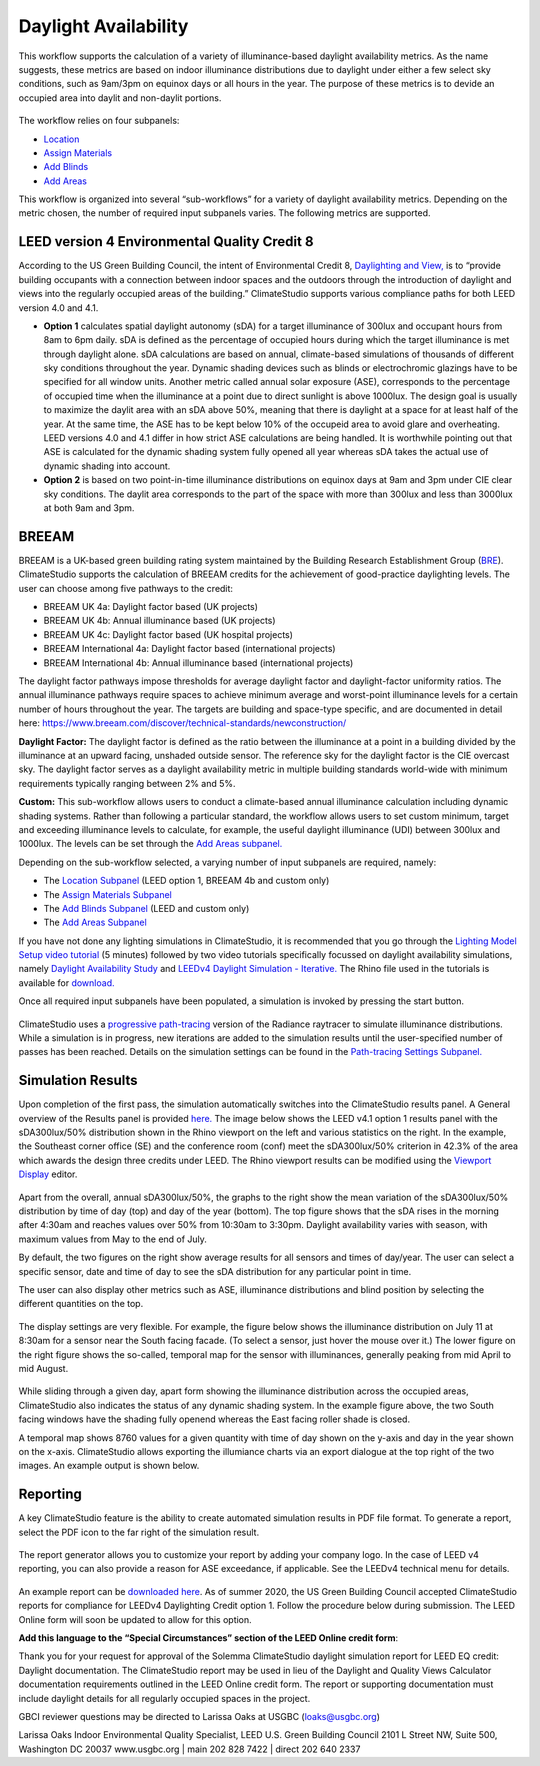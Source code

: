 
Daylight Availability
================================================
This workflow supports the calculation of a variety of illuminance-based daylight availability metrics. As the name suggests, these metrics are based on indoor illuminance distributions due to daylight under 
either a few select sky conditions, such as 9am/3pm on equinox days or all hours in the year. The purpose of these metrics is to devide an occupied area into daylit and non-daylit portions.

.. figure:: images/DaylightAvailability_GUI.jpg
   :width: 900px
   :align: center

The workflow relies on four subpanels: 

- `Location`_

- `Assign Materials`_

- `Add Blinds`_

- `Add Areas`_

.. _Location: Location.html

.. _Assign Materials: assignMaterials.html

.. _Add Blinds: addBlinds.html

.. _Add Areas: addAreas.html

This workflow is organized into several “sub-workflows” for a variety of daylight availability metrics. Depending on the metric chosen, the number of required input subpanels varies. The following metrics are supported.
 
.. figure:: images/daylightAvailability.png
   :width: 900px
   :align: center
   
LEED version 4 Environmental Quality Credit 8
----------------------------------------------------
According to the US Green Building Council, the intent of Environmental Credit 8, `Daylighting and View,`_ is to “provide building occupants with a connection between indoor spaces and the outdoors through 
the introduction of daylight and views into the regularly occupied areas of the building.” ClimateStudio supports various compliance paths for both LEED version 4.0 and 4.1. 

.. _Daylighting and View,: https://www.usgbc.org/credits/?Version=%22v4.1%22&Rating+System=%22New+Construction%22

- **Option 1** calculates spatial daylight autonomy (sDA) for a target illuminance of 300lux and occupant hours from 8am to 6pm daily. sDA is defined as the percentage of occupied hours during which the target illuminance is met through daylight alone. sDA calculations are based on annual, climate-based simulations of thousands of different sky conditions throughout the year. Dynamic shading devices such as blinds or electrochromic glazings have to be specified for all window units. Another metric called annual solar exposure (ASE), corresponds to the percentage of occupied time when the illuminance at a point due to direct sunlight is above 1000lux. The design goal is usually to maximize the daylit area with an sDA above 50%, meaning that there is daylight at a space for at least half of the year. At the same time, the ASE has to be kept below 10% of the occupeid area to avoid glare and overheating. LEED versions 4.0 and 4.1 differ in how strict ASE calculations are being handled. It is worthwhile pointing out that ASE is calculated for the dynamic shading system fully opened all year whereas sDA takes the actual use of dynamic shading into account. 

- **Option 2** is based on two point-in-time illuminance distributions on equinox days at 9am and 3pm under CIE clear sky conditions. The daylit area corresponds to the part of the space with more than 300lux and less than 3000lux at both 9am and 3pm. 

BREEAM
------------
BREEAM is a UK-based green building rating system maintained by the Building Research Establishment Group (`BRE`_). ClimateStudio supports the calculation of BREEAM credits for the achievement of good-practice daylighting levels. The user can choose among five 
pathways to the credit:

- BREEAM UK 4a: Daylight factor based (UK projects) 
- BREEAM UK 4b: Annual illuminance based (UK projects) 
- BREEAM UK 4c: Daylight factor based (UK hospital projects) 
- BREEAM International 4a: Daylight factor based (international projects) 
- BREEAM International 4b: Annual illuminance based (international projects)  


.. _BRE: https://www.breeam.com/

The daylight factor pathways impose thresholds for average daylight factor and daylight-factor uniformity ratios. The annual illuminance pathways require spaces to achieve minimum average and worst-point illuminance levels for a certain number of hours throughout the year. 
The targets are building and space-type specific, and are documented in detail here: https://www.breeam.com/discover/technical-standards/newconstruction/


**Daylight Factor:** The daylight factor is defined as the ratio between the illuminance at a point in a building divided by the illuminance at an upward facing, unshaded outside sensor. The reference sky for the daylight factor is the CIE overcast sky.  The daylight factor serves as a daylight availability metric in multiple building standards world-wide with minimum requirements typically ranging between 2% and 5%.  

**Custom:** This sub-workflow allows users to conduct a climate-based annual illuminance calculation including dynamic shading systems. Rather than following a particular standard, the workflow allows users to set custom minimum, target and exceeding illuminance levels to calculate, for example, the useful daylight illuminance (UDI) between 300lux and 1000lux. The levels can be set through the `Add Areas subpanel.`_

.. _Add Areas subpanel.: addAreas.html

Depending on the sub-workflow selected, a varying number of input subpanels are required, namely: 

- The `Location Subpanel`_ (LEED option 1, BREEAM 4b  and custom only)

- The `Assign Materials Subpanel`_

- The `Add Blinds Subpanel`_ (LEED and custom only)

- The `Add Areas Subpanel`_

.. _Location Subpanel: Location.html

.. _Assign Materials Subpanel: assignMaterials.html

.. _Add Blinds Subpanel: addBlinds.html

.. _Add Areas Subpanel: addAreas.html

If you have not done any lighting simulations in ClimateStudio, it is recommended that you go through the `Lighting Model Setup video tutorial`_ (5 minutes) followed by two video tutorials specifically focussed on daylight availability simulations, namely `Daylight Availability Study`_ and `LEEDv4 Daylight Simulation - Iterative.`_ The Rhino file used in the tutorials is available for `download.`_

.. _Lighting Model Setup video tutorial: https://vimeo.com/392379928

.. _Daylight Availability Study: https://vimeo.com/392380513

.. _LEEDv4 Daylight Simulation - Iterative.: https://vimeo.com/392380721

.. _download.: https://solemma.com/tutorial/CS%20Two%20Zone%20Office.3dm

Once all required input subpanels have been populated, a simulation is invoked by pressing the start button.

.. figure:: images/StartButton.jpg
   :width: 300px
   :align: center

ClimateStudio uses a `progressive path-tracing`_ version of the Radiance raytracer to simulate illuminance distributions. While a simulation is in progress, new iterations are added to the simulation results until the user-specified number of passes has been reached. Details on the simulation settings can be found in the `Path-tracing Settings Subpanel.`_

.. _progressive path-tracing: https://www.solemma.com/Speed.html

.. _Path-tracing Settings Subpanel.: path-tracingSettings.html

Simulation Results
--------------------
Upon completion of the first pass, the simulation automatically switches into the ClimateStudio results panel. A General overview of the Results panel is provided `here.`_ 
The image below shows the LEED v4.1 option 1 results panel with the sDA300lux/50% distribution shown in the Rhino viewport on the left and various statistics on the right. 
In the example, the Southeast corner office (SE) and the conference room (conf) meet the sDA300lux/50% criterion in 42.3% of the area which awards the design three credits 
under LEED. The Rhino viewport results can be modified using the `Viewport Display`_ editor.

.. _here.: results.html

.. _Viewport Display: ViewportDisplay.html

.. figure:: images/daylightAvailability2.jpg
   :width: 900px
   :align: center

Apart from the overall, annual sDA300lux/50%, the graphs to the right show the mean variation of the sDA300lux/50% distribution by time of day (top) and day of the year (bottom). The top figure shows that the sDA rises in the morning after 4:30am and reaches values over 50% from 10:30am to 3:30pm. Daylight availability varies with season, with maximum values from May to the end of July. 

By default, the two figures on the right show average results for all sensors and times of day/year. The user can select a specific sensor, date and time of day to see the sDA distribution for any particular point in time.

The user can also display other metrics such as ASE, illuminance distributions and  blind position by selecting the different quantities on the top. 

.. figure:: images/daylightAvailability3.png
   :width: 900px
   :align: center

The display settings are very flexible. For example, the figure below shows the illuminance distribution on July 11 at 8:30am for a sensor near the South facing facade. (To select a sensor, just hover the mouse over it.) The lower figure on the right figure shows the so-called, temporal map for the sensor with illuminances, generally peaking from mid April to mid August.

.. figure:: images/daylightAvailability4.jpg
   :width: 900px
   :align: center

While sliding through a given day, apart form showing the illuminance distribution across the occupied areas, ClimateStudio also indicates the status of any dynamic shading system. In the example figure above, the two South facing windows have the shading fully openend whereas the East facing roller shade is closed. 

A temporal map shows 8760 values for a given quantity with time of day shown on the y-axis and day in the year shown on the x-axis. ClimateStudio allows exporting the illumiance charts via an export dialogue at the
top right of the two images. An example output is shown below.

.. figure:: images/IlluminanceChart.png
   :width: 900px
   :align: center

Reporting
-----------
A key ClimateStudio feature is the ability to create automated simulation results in PDF file format. To generate a report, select the PDF icon to the far right of the simulation result. 

.. figure:: images/daylightAvailability5.png
   :width: 900px
   :align: center

The report generator allows you to customize your report by adding your company logo. In the case of LEED v4 reporting, you can also provide a reason for ASE exceedance, if applicable. See the LEEDv4 technical menu for details. 

.. figure:: images/daylightAvailability6.png
   :width: 400px
   :align: center

An example report can be `downloaded here`_. As of summer 2020, the US Green Building Council accepted ClimateStudio reports for compliance for LEEDv4 Daylighting Credit option 1. 
Follow the procedure below during submission. The LEED Online form will soon be updated to allow for this option.


**Add this language to the “Special Circumstances” section of the LEED Online credit form**: 

Thank you for your request for approval of the Solemma ClimateStudio daylight simulation report for LEED EQ credit: Daylight documentation. The ClimateStudio report may be used in lieu of the Daylight and Quality Views Calculator documentation requirements outlined in the LEED Online credit form.  The report or supporting documentation must include daylight details for all regularly occupied spaces in the project. 

GBCI reviewer questions may be directed to Larissa Oaks at USGBC (loaks@usgbc.org)

Larissa Oaks
Indoor Environmental Quality Specialist, LEED
U.S. Green Building Council
2101 L Street NW,  Suite 500, Washington DC 20037
www.usgbc.org | main 202 828 7422 | direct 202 640 2337



.. _downloaded here: https://solemma.com/Daylight_LEEDv4.1Report.pdf

































